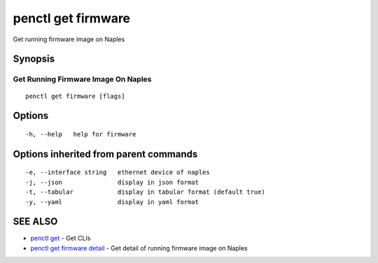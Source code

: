 .. _penctl_get_firmware:

penctl get firmware
-------------------

Get running firmware image on Naples

Synopsis
~~~~~~~~



-------------------------------
 Get Running Firmware Image On Naples 
-------------------------------


::

  penctl get firmware [flags]

Options
~~~~~~~

::

  -h, --help   help for firmware

Options inherited from parent commands
~~~~~~~~~~~~~~~~~~~~~~~~~~~~~~~~~~~~~~

::

  -e, --interface string   ethernet device of naples
  -j, --json               display in json format
  -t, --tabular            display in tabular format (default true)
  -y, --yaml               display in yaml format

SEE ALSO
~~~~~~~~

* `penctl get <penctl_get.rst>`_ 	 - Get CLIs
* `penctl get firmware detail <penctl_get_firmware_detail.rst>`_ 	 - Get detail of running firmware image on Naples

